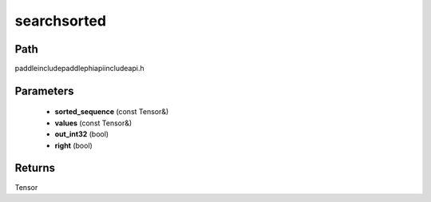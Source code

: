 .. _en_api_paddle_experimental_searchsorted:

searchsorted
-------------------------------

.. cpp:function:: Tensor searchsorted ( const Tensor & sorted_sequence , const Tensor & values , bool out_int32 = false , bool right = false ) ;



Path
:::::::::::::::::::::
paddle\include\paddle\phi\api\include\api.h

Parameters
:::::::::::::::::::::
	- **sorted_sequence** (const Tensor&)
	- **values** (const Tensor&)
	- **out_int32** (bool)
	- **right** (bool)

Returns
:::::::::::::::::::::
Tensor
